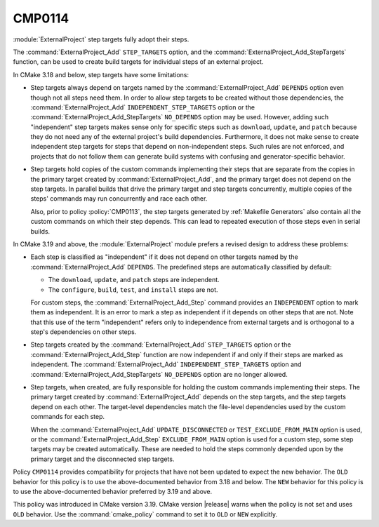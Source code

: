 CMP0114
-------

.. versionadded:: 3.19

:module:`ExternalProject` step targets fully adopt their steps.

The :command:`ExternalProject_Add` ``STEP_TARGETS`` option, and the
:command:`ExternalProject_Add_StepTargets` function, can be used to
create build targets for individual steps of an external project.

In CMake 3.18 and below, step targets have some limitations:

* Step targets always depend on targets named by the
  :command:`ExternalProject_Add` ``DEPENDS`` option even though
  not all steps need them.  In order to allow step targets to be created
  without those dependencies, the :command:`ExternalProject_Add`
  ``INDEPENDENT_STEP_TARGETS`` option or the
  :command:`ExternalProject_Add_StepTargets` ``NO_DEPENDS`` option may
  be used.  However, adding such "independent" step targets makes sense
  only for specific steps such as ``download``, ``update``, and ``patch``
  because they do not need any of the external project's build dependencies.
  Furthermore, it does not make sense to create independent step targets
  for steps that depend on non-independent steps.  Such rules are not
  enforced, and projects that do not follow them can generate build systems
  with confusing and generator-specific behavior.

* Step targets hold copies of the custom commands implementing their
  steps that are separate from the copies in the primary target created
  by :command:`ExternalProject_Add`, and the primary target does not
  depend on the step targets.  In parallel builds that drive the primary
  target and step targets concurrently, multiple copies of the steps'
  commands may run concurrently and race each other.

  Also, prior to policy :policy:`CMP0113`, the step targets generated
  by :ref:`Makefile Generators` also contain all the custom commands
  on which their step depends.  This can lead to repeated execution of
  those steps even in serial builds.

In CMake 3.19 and above, the :module:`ExternalProject` module prefers
a revised design to address these problems:

* Each step is classified as "independent" if it does not depend
  on other targets named by the :command:`ExternalProject_Add` ``DEPENDS``.
  The predefined steps are automatically classified by default:

  * The ``download``, ``update``, and ``patch`` steps are independent.
  * The ``configure``, ``build``, ``test``, and ``install`` steps are not.

  For custom steps, the :command:`ExternalProject_Add_Step` command provides
  an ``INDEPENDENT`` option to mark them as independent.  It is an error to
  mark a step as independent if it depends on other steps that are not.  Note
  that this use of the term "independent" refers only to independence from
  external targets and is orthogonal to a step's dependencies on other steps.

* Step targets created by the :command:`ExternalProject_Add` ``STEP_TARGETS``
  option or the :command:`ExternalProject_Add_Step` function are now
  independent if and only if their steps are marked as independent.
  The :command:`ExternalProject_Add` ``INDEPENDENT_STEP_TARGETS`` option
  and :command:`ExternalProject_Add_StepTargets` ``NO_DEPENDS`` option
  are no longer allowed.

* Step targets, when created, are fully responsible for holding the
  custom commands implementing their steps.  The primary target created
  by :command:`ExternalProject_Add` depends on the step targets, and the
  step targets depend on each other.  The target-level dependencies match
  the file-level dependencies used by the custom commands for each step.

  When the :command:`ExternalProject_Add` ``UPDATE_DISCONNECTED`` or
  ``TEST_EXCLUDE_FROM_MAIN`` option is used, or the
  :command:`ExternalProject_Add_Step` ``EXCLUDE_FROM_MAIN`` option is used
  for a custom step, some step targets may be created automatically.
  These are needed to hold the steps commonly depended upon by the primary
  target and the disconnected step targets.

Policy ``CMP0114`` provides compatibility for projects that have not been
updated to expect the new behavior.  The ``OLD`` behavior for this policy
is to use the above-documented behavior from 3.18 and below.  The ``NEW``
behavior for this policy is to use the above-documented behavior preferred
by 3.19 and above.

This policy was introduced in CMake version 3.19.  CMake version
|release| warns when the policy is not set and uses ``OLD`` behavior.
Use the :command:`cmake_policy` command to set it to ``OLD`` or ``NEW``
explicitly.
